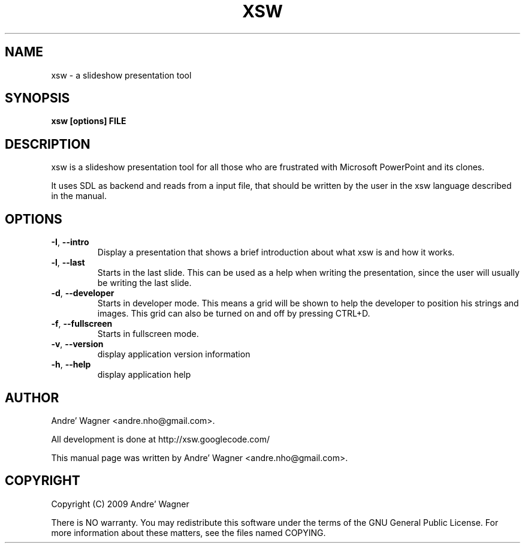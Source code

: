 .\" Source file covered by the GNU Public License v3 
.\" See LICENSE file or <http://www.gnu.org/licenses/gpl-3.0.txt/>

.\" Process with
.\" groff -man -Tascii xsw.1
.\"

.TH XSW 6 "April 2009" Linux "User Manuals"
.SH NAME
xsw \- a slideshow presentation tool

.SH SYNOPSIS
.B xsw [options] FILE

.br
.SH DESCRIPTION
xsw is a slideshow presentation tool for all those who are frustrated with
Microsoft PowerPoint and its clones. 

It uses SDL as backend and reads from a input file, that should be written
by the user in the xsw language described in the manual.

.SH OPTIONS
.TP
\fB-I\fR, \fB\-\-intro\fR
Display a presentation that shows a brief introduction about what xsw is and
how it works.
.TP
\fB-l\fR, \fB\-\-last\fR
Starts in the last slide. This can be used as a help when writing the 
presentation, since the user will usually be writing the last slide.
.TP
\fB-d\fR, \fB\-\-developer\fR
Starts in developer mode. This means a grid will be shown to help the developer
to position his strings and images. This grid can also be turned on and off by
pressing CTRL+D.
.TP
\fB-f\fR, \fB\-\-fullscreen\fR
Starts in fullscreen mode.
.TP
\fB-v\fR, \fB\-\-version\fR
display application version information
.TP
\fB-h\fR, \fB\-\-help\fR
display application help

.SH AUTHOR
Andre' Wagner <andre.nho@gmail.com>.
.PP
All development is done at http://xsw.googlecode.com/
.PP
This manual page was written by Andre' Wagner <andre.nho@gmail.com>.

.SH COPYRIGHT
Copyright  (C)  2009 Andre' Wagner
.PP
There is NO warranty.
You may redistribute this software under the terms of  the  GNU
General  Public License.  For more information about these matters, see
the files named COPYING.
